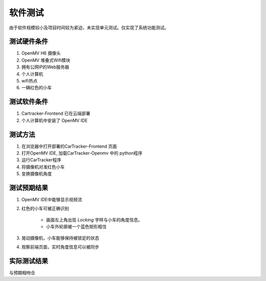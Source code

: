 软件测试
~~~~~~~~~~~~

由于软件规模较小及项目时间较为紧迫，未实现单元测试。仅实现了系统功能测试。


测试硬件条件
=============

1. OpenMV H6 摄像头
2. OpenMV 堆叠式Wifi模块
3. 拥有公网IP的Web服务器
4. 个人计算机
5. wifi热点
6. 一辆红色的小车


测试软件条件
===============

1. Cartracker-Frontend 已在云端部署
2. 个人计算机中安装了 OpenMV IDE

测试方法
==============

1. 在浏览器中打开部署的CarTracker-Frontend 页面
2. 打开OpenMV IDE, 加载CarTracker-Openmv 中的 python程序
3. 运行CarTracker程序
4. 将摄像机对准红色小车
5. 变换摄像机角度


测试预期结果
===============

1. OpenMV IDE中能够显示视频流
2. 红色的小车可被正确识别

    + 画面左上角出现 `Locking` 字样与小车的角度信息。
    + 小车外轮廓被一个蓝色矩形框住

3. 晃动摄像机，小车能够保持被锁定的状态
4. 观察前端页面，实时角度信息可以被同步

实际测试结果
==============

与预期相吻合